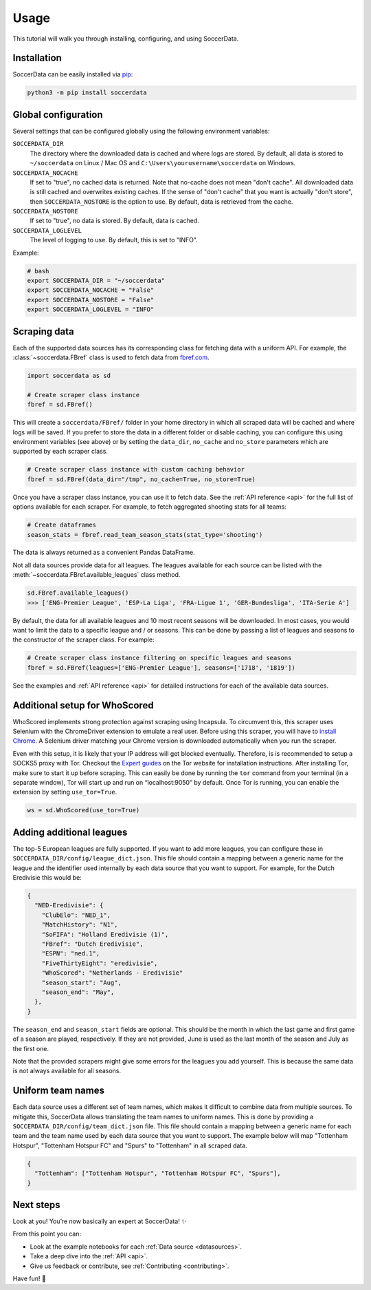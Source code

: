 .. _quickstart:

Usage
=====

This tutorial will walk you through installing, configuring, and using
SoccerData.


Installation
------------

SoccerData can be easily installed via `pip <https://pip.readthedocs.org/>`__:

.. code:: bash

  python3 -m pip install soccerdata


Global configuration
---------------------

Several settings that can be configured globally using the following environment variables:

``SOCCERDATA_DIR``
    The directory where the downloaded data is cached and where logs are
    stored. By default, all data is stored to ``~/soccerdata`` on Linux / Mac
    OS and ``C:\Users\yourusername\soccerdata`` on Windows.
``SOCCERDATA_NOCACHE``
    If set to "true", no cached data is returned. Note that no-cache does not
    mean "don't cache". All downloaded data is still cached and overwrites
    existing caches. If the sense of "don't cache" that you want is actually
    "don't store", then ``SOCCERDATA_NOSTORE`` is the option to use. By default,
    data is retrieved from the cache.
``SOCCERDATA_NOSTORE``
    If set to "true", no data is stored. By default, data is cached.
``SOCCERDATA_LOGLEVEL``
    The level of logging to use. By default, this is set to "INFO".

Example:

.. code-block:: bash

  # bash
  export SOCCERDATA_DIR = "~/soccerdata"
  export SOCCERDATA_NOCACHE = "False"
  export SOCCERDATA_NOSTORE = "False"
  export SOCCERDATA_LOGLEVEL = "INFO"

Scraping data
-------------

Each of the supported data sources has its corresponding class for fetching
data with a uniform API. For example, the :class:`~soccerdata.FBref` class is
used to fetch data from `fbref.com <https://www.fbref.com/>`__.

.. code:: python

   import soccerdata as sd

   # Create scraper class instance
   fbref = sd.FBref()

This will create a ``soccerdata/FBref/`` folder in your home directory  in
which all scraped data will be cached and where logs will be saved. If you
prefer to store the data in a different folder or disable caching, you can
configure this using environment variables (see above) or by setting the
``data_dir``, ``no_cache`` and ``no_store`` parameters which are supported by
each scraper class.

.. code:: python

   # Create scraper class instance with custom caching behavior
   fbref = sd.FBref(data_dir="/tmp", no_cache=True, no_store=True)

Once you have a scraper class instance, you can use it to fetch data. See the
:ref:`API reference <api>` for the full list of options available for each scraper. For
example, to fetch aggregated shooting stats for all teams:

.. code:: python

   # Create dataframes
   season_stats = fbref.read_team_season_stats(stat_type='shooting')


The data is always returned as a convenient Pandas DataFrame.

.. csv-table::
   :file: output.csv
   :header-rows: 1

Not all data sources provide data for all leagues. The leagues available for
each source can be listed with the :meth:`~soccerdata.FBref.available_leagues`
class method.

.. code:: python

   sd.FBref.available_leagues()
   >>> ['ENG-Premier League', 'ESP-La Liga', 'FRA-Ligue 1', 'GER-Bundesliga', 'ITA-Serie A']


By default, the data for all available leagues and 10 most recent seasons will
be downloaded. In most cases, you would want to limit the data to a specific
league and / or seasons. This can be done by passing a list of leagues and
seasons to the constructor of the scraper class. For example:

.. code:: python

   # Create scraper class instance filtering on specific leagues and seasons
   fbref = sd.FBref(leagues=['ENG-Premier League'], seasons=['1718', '1819'])


See the examples and :ref:`API reference <api>` for detailed instructions for
each of the available data sources.

Additional setup for WhoScored
------------------------------

WhoScored implements strong protection against scraping using Incapsula. To
circumvent this, this scraper uses Selenium with the ChromeDriver extension to
emulate a real user. Before using this scraper, you will have to `install
Chrome`_. A Selenium driver matching your Chrome version is downloaded
automatically when you run the scraper.

Even with this setup, it is likely that your IP address will get blocked
eventually. Therefore, is is recommended to setup a SOCKS5 proxy with Tor.
Checkout the `Expert guides`_ on the Tor website for installation
instructions. After installing Tor, make sure to start it up before scraping.
This can easily be done by running the ``tor`` command from your terminal (in
a separate window), Tor will start up and run on “localhost:9050” by default.
Once Tor is running, you can enable the extension by setting ``use_tor=True``.

.. code:: python

   ws = sd.WhoScored(use_tor=True)


.. _Expert guides: https://www.torproject.org/docs/tor-browser/
.. _install Chrome: https://www.google.com/chrome/


Adding additional leagues
-------------------------

The top-5 European leagues are fully supported. If you want to add more
leagues, you can configure these in ``SOCCERDATA_DIR/config/league_dict.json``.
This file should contain a mapping between a generic name for the league and
the identifier used internally by each data source that you want to support.
For example, for the Dutch Eredivisie this would be:

.. code-block:: json

  {
    "NED-Eredivisie": {
      "ClubElo": "NED_1",
      "MatchHistory": "N1",
      "SoFIFA": "Holland Eredivisie (1)",
      "FBref": "Dutch Eredivisie",
      "ESPN": "ned.1",
      "FiveThirtyEight": "eredivisie",
      "WhoScored": "Netherlands - Eredivisie"
      "season_start": "Aug",
      "season_end": "May",
    },
  }

The ``season_end`` and ``season_start`` fields are optional. This should be the
month in which the last game and first game of a season are played,
respectively. If they are not provided, June is used as the last month of the
season and July as the first one.

Note that the provided scrapers might give some errors for the leagues you add
yourself. This is because the same data is not always available for all seasons.


Uniform team names
------------------

Each data source uses a different set of team names, which makes it difficult
to combine data from multiple sources. To mitigate this, SoccerData allows
translating the team names to uniform names. This is done by providing
a ``SOCCERDATA_DIR/config/team_dict.json`` file. This file should contain a
mapping between a generic name for each team and the team name used by each
data source that you want to support. The example below will map "Tottenham
Hotspur", "Tottenham Hotspur FC" and "Spurs" to "Tottenham" in all scraped
data.

.. code-block:: json

  {
    "Tottenham": ["Tottenham Hotspur", "Tottenham Hotspur FC", "Spurs"],
  }

Next steps
----------
Look at you! You’re now basically an expert at SoccerData! ✨

From this point you can:

- Look at the example notebooks for each :ref:`Data source <datasources>`.
- Take a deep dive into the :ref:`API <api>`.
- Give us feedback or contribute, see :ref:`Contributing <contributing>`.

Have fun! 🎉
